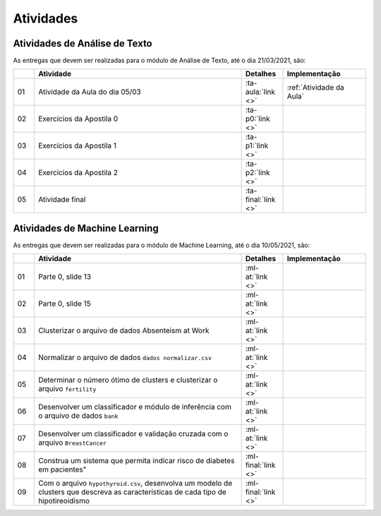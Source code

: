 Atividades
==============================


Atividades de Análise de Texto
******************************

As entregas que devem ser realizadas para o módulo de Análise de Texto, até o dia 21/03/2021, são:

.. csv-table::
    :header: "", "Atividade", "Detalhes", "Implementação"
    :widths: 5, 50, 10, 20

    "01", "Atividade da Aula do dia 05/03", ":ta-aula:`link <>`", ":ref:`Atividade da Aula`"
    "02", "Exercícios da Apostila 0", ":ta-p0:`link <>`", ""
    "03", "Exercícios da Apostila 1", ":ta-p1:`link <>`", ""
    "04", "Exercícios da Apostila 2", ":ta-p2:`link <>`", ""
    "05", "Atividade final", ":ta-final:`link <>`", ""


Atividades de Machine Learning
******************************

As entregas que devem ser realizadas para o módulo de Machine Learning, até o dia 10/05/2021, são:

.. list-table::
    :widths: 5 50 10 20
    :header-rows: 1

    *   -
        - Atividade
        - Detalhes
        - Implementação
    *   - 01
        - Parte 0, slide 13
        - :ml-at:`link <>`
        -
    *   - 02
        - Parte 0, slide 15
        - :ml-at:`link <>`
        -
    *   - 03
        - Clusterizar o arquivo de dados Absenteism at Work
        - :ml-at:`link <>`
        -
    *   - 04
        - Normalizar o arquivo de dados ``dados normalizar.csv``
        - :ml-at:`link <>`
        -
    *   - 05
        - Determinar o número ótimo de clusters e clusterizar o
          arquivo ``fertility``
        - :ml-at:`link <>`
        -
    *   - 06
        - Desenvolver um classificador e módulo de inferência com
          o arquivo de dados ``bank``
        - :ml-at:`link <>`
        -
    *   - 07
        - Desenvolver um classificador e validação cruzada com o
          arquivo ``BreastCancer``
        - :ml-at:`link <>`
        -
    *   - 08
        - Construa um sistema que permita indicar risco de diabetes
          em pacientes"
        - :ml-final:`link <>`
        -
    *   - 09
        - Com o arquivo ``hypothyroid.csv``, desenvolva um modelo de
          clusters que descreva as características de cada tipo de
          hipotireoidismo
        - :ml-final:`link <>`
        -
